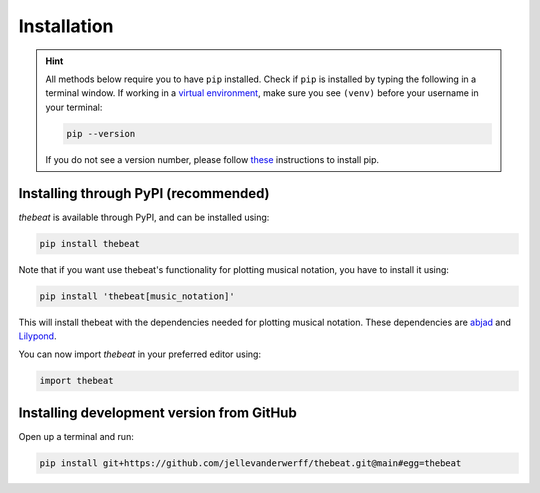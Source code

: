 ============
Installation
============

.. Hint::

    All methods below require you to have ``pip`` installed. Check if ``pip`` is installed by typing the following in a terminal window.
    If working in a `virtual environment <https://docs.python-guide.org/dev/virtualenvs/#lower-level-virtualenv>`_, make sure you see ``(venv)`` before your username in your terminal:

    .. code-block:: console

        pip --version


    If you do not see a version number, please follow `these <https://pip.pypa.io/en/stable/installation/>`_ instructions to install pip.



*************************************
Installing through PyPI (recommended)
*************************************

*thebeat* is available through PyPI, and can be installed using:

.. code-block:: console

    pip install thebeat

Note that if you want use thebeat's functionality for plotting musical notation,
you have to install it using:

.. code-block:: console

    pip install 'thebeat[music_notation]'

This will install thebeat with the dependencies needed for plotting musical notation.
These dependencies are `abjad <https://abjad.github.io>`_ and `Lilypond <https://lilypond.org>`_.

You can now import *thebeat* in your preferred editor using:

.. code-block:: python

    import thebeat


******************************************
Installing development version from GitHub
******************************************

Open up a terminal and run:

.. code-block:: console

    pip install git+https://github.com/jellevanderwerff/thebeat.git@main#egg=thebeat
